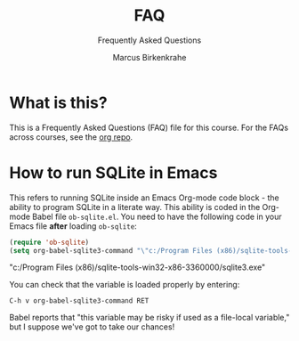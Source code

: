 #+TITLE:FAQ
#+AUTHOR:Marcus Birkenkrahe
#+SUBTITLE:Frequently Asked Questions
#+STARTUP:overview
#+OPTIONS:hideblocks
* What is this?

  This is a Frequently Asked Questions (FAQ) file for this course. For
  the FAQs across courses, see the [[https://github.com/birkenkrahe/org][org repo]].

* How to run SQLite in Emacs

  This refers to running SQLite inside an Emacs Org-mode code block -
  the ability to program SQLite in a literate way. This ability is
  coded in the Org-mode Babel file ~ob-sqlite.el~. You need to have
  the following code in your Emacs file *after* loading ~ob-sqlite~:

  #+name: set org-babel-sqlite3-command
  #+begin_src emacs-lisp :exports both :results raw
	(require 'ob-sqlite) 
	(setq org-babel-sqlite3-command "\"c:/Program Files (x86)/sqlite-tools-win32-x86-3360000/sqlite3.exe\"")

  #+end_src

  #+RESULTS: set org-babel-sqlite3-command
  "c:/Program Files (x86)/sqlite-tools-win32-x86-3360000/sqlite3.exe"

  You can check that the variable is loaded properly by entering:

  #+begin_example
  C-h v org-babel-sqlite3-command RET
  #+end_example  

  Babel reports that "this variable may be risky if used as a
  file-local variable," but I suppose we've got to take our chances!
